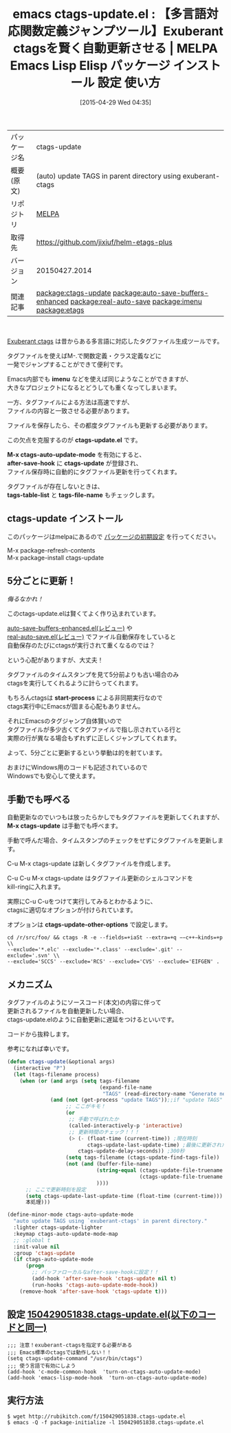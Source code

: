 #+BLOG: rubikitch
#+POSTID: 1589
#+DATE: [2015-04-29 Wed 04:35]
#+PERMALINK: ctags-update
#+OPTIONS: toc:nil num:nil todo:nil pri:nil tags:nil ^:nil \n:t -:nil
#+ISPAGE: nil
#+DESCRIPTION:
# (progn (erase-buffer)(find-file-hook--org2blog/wp-mode))
#+BLOG: rubikitch
#+CATEGORY: Emacs, Emacs Lisp, 
#+EL_PKG_NAME: ctags-update
#+EL_TAGS: emacs, %p, %p.el, emacs lisp %p, elisp %p, emacs %f %p, emacs %p 使い方, emacs %p 設定, emacs パッケージ %p, relate:auto-save-buffers-enhanced, relate:real-auto-save, relate:imenu, relate:etags, emacs タグファイル 自動更新, emacs タグ更新, exuberant-ctagsを快適に使う, 関数定義にジャンプする, exuberant-ctags, 
#+EL_TITLE: Emacs Lisp Elisp パッケージ インストール 設定 使い方 
#+EL_TITLE0: 【多言語対応関数定義ジャンプツール】Exuberant ctagsを賢く自動更新させる
#+EL_URL: 
#+begin: org2blog
#+DESCRIPTION: MELPAのEmacs Lispパッケージctags-updateの紹介
#+MYTAGS: package:ctags-update, emacs 使い方, emacs コマンド, emacs, ctags-update, ctags-update.el, emacs lisp ctags-update, elisp ctags-update, emacs melpa ctags-update, emacs ctags-update 使い方, emacs ctags-update 設定, emacs パッケージ ctags-update, relate:auto-save-buffers-enhanced, relate:real-auto-save, relate:imenu, relate:etags, emacs タグファイル 自動更新, emacs タグ更新, exuberant-ctagsを快適に使う, 関数定義にジャンプする, exuberant-ctags, 
#+TAGS: package:ctags-update, emacs 使い方, emacs コマンド, emacs, ctags-update, ctags-update.el, emacs lisp ctags-update, elisp ctags-update, emacs melpa ctags-update, emacs ctags-update 使い方, emacs ctags-update 設定, emacs パッケージ ctags-update, relate:auto-save-buffers-enhanced, relate:real-auto-save, relate:imenu, relate:etags, emacs タグファイル 自動更新, emacs タグ更新, exuberant-ctagsを快適に使う, 関数定義にジャンプする, exuberant-ctags, , Emacs, Emacs Lisp, , imenu, ctags-update.el, M-x ctags-auto-update-mode, after-save-hook, ctags-update, tags-table-list, tags-file-name, imenu, ctags-update.el, M-x ctags-auto-update-mode, after-save-hook, ctags-update, tags-table-list, tags-file-name, start-process, M-x ctags-update, ctags-update-other-options
#+TITLE: emacs ctags-update.el : 【多言語対応関数定義ジャンプツール】Exuberant ctagsを賢く自動更新させる | MELPA Emacs Lisp Elisp パッケージ インストール 設定 使い方 
#+BEGIN_HTML
<table>
<tr><td>パッケージ名</td><td>ctags-update</td></tr>
<tr><td>概要(原文)</td><td>(auto) update TAGS in parent directory using exuberant-ctags</td></tr>
<tr><td>リポジトリ</td><td><a href="http://melpa.org/">MELPA</a></td></tr>
<tr><td>取得先</td><td><a href="https://github.com/jixiuf/helm-etags-plus">https://github.com/jixiuf/helm-etags-plus</a></td></tr>
<tr><td>バージョン</td><td>20150427.2014</td></tr>
<tr><td>関連記事</td><td><a href="http://rubikitch.com/tag/package:ctags-update/">package:ctags-update</a> <a href="http://rubikitch.com/tag/package:auto-save-buffers-enhanced/">package:auto-save-buffers-enhanced</a> <a href="http://rubikitch.com/tag/package:real-auto-save/">package:real-auto-save</a> <a href="http://rubikitch.com/tag/package:imenu/">package:imenu</a> <a href="http://rubikitch.com/tag/package:etags/">package:etags</a></td></tr>
</table>
<br />
#+END_HTML
[[http://ctags.sourceforge.net/][Exuberant ctags]] は昔からある多言語に対応したタグファイル生成ツールです。

タグファイルを使えばM-.で関数定義・クラス定義などに
一発でジャンプすることができて便利です。

Emacs内部でも *imenu* などを使えば同じようなことができますが、
大きなプロジェクトになるとどうしても重くなってしまいます。

一方、タグファイルによる方法は高速ですが、
ファイルの内容と一致させる必要があります。

ファイルを保存したら、その都度タグファイルも更新する必要があります。

この欠点を克服するのが *ctags-update.el* です。

*M-x ctags-auto-update-mode* を有効にすると、
*after-save-hook* に *ctags-update* が登録され、
ファイル保存時に自動的にタグファイル更新を行ってくれます。

タグファイルが存在しないときは、
*tags-table-list* と *tags-file-name* もチェックします。
** ctags-update インストール
このパッケージはmelpaにあるので [[http://rubikitch.com/package-initialize][パッケージの初期設定]] を行ってください。

M-x package-refresh-contents
M-x package-install ctags-update


#+end:
** 概要                                                             :noexport:
[[http://ctags.sourceforge.net/][Exuberant ctags]] は昔からある多言語に対応したタグファイル生成ツールです。

タグファイルを使えばM-.で関数定義・クラス定義などに
一発でジャンプすることができて便利です。

Emacs内部でも *imenu* などを使えば同じようなことができますが、
大きなプロジェクトになるとどうしても重くなってしまいます。

一方、タグファイルによる方法は高速ですが、
ファイルの内容と一致させる必要があります。

ファイルを保存したら、その都度タグファイルも更新する必要があります。

この欠点を克服するのが *ctags-update.el* です。

*M-x ctags-auto-update-mode* を有効にすると、
*after-save-hook* に *ctags-update* が登録され、
ファイル保存時に自動的にタグファイル更新を行ってくれます。

タグファイルが存在しないときは、
*tags-table-list* と *tags-file-name* もチェックします。

** 5分ごとに更新！
/侮るなかれ！/

このctags-update.elは賢くてよく作り込まれています。

[[http://rubikitch.com/2014/11/23/auto-save-buffers-enhanced/][auto-save-buffers-enhanced.el(レビュー)]] や
[[http://rubikitch.com/2015/02/03/real-auto-save/][real-auto-save.el(レビュー)]] でファイル自動保存をしていると
自動保存のたびにctagsが実行されて重くなるのでは？

という心配がありますが、大丈夫！

タグファイルのタイムスタンプを見て5分前よりも古い場合のみ
ctagsを実行してくれるように計らってくれます。

もちろんctagsは *start-process* による非同期実行なので
ctags実行中にEmacsが固まる心配もありません。

それにEmacsのタグジャンプ自体賢いので
タグファイルが多少古くてタグファイルで指し示されている行と
実際の行が異なる場合もずれずに正しくジャンプしてくれます。

よって、5分ごとに更新するという挙動は的を射ています。

おまけにWindows用のコードも記述されているので
Windowsでも安心して使えます。
** 手動でも呼べる
自動更新なのでいつもは放ったらかしでもタグファイルを更新してくれますが、
*M-x ctags-update* は手動でも呼べます。

手動で呼んだ場合、タイムスタンプのチェックをせずにタグファイルを更新します。

C-u M-x ctags-update は新しくタグファイルを作成します。

C-u C-u M-x ctags-update はタグファイル更新のシェルコマンドを
kill-ringに入れます。

実際にC-u C-uをつけて実行してみるとわかるように、
ctagsに適切なオプションが付けられています。

オプションは *ctags-update-other-options* で設定します。

#+BEGIN_EXAMPLE
cd /r/src/foo/ && ctags -R -e --fields=+iaSt --extra=+q −−c++−kinds=+p \\
--exclude='*.elc' --exclude='*.class' --exclude='.git' --exclude='.svn' \\
--exclude='SCCS' --exclude='RCS' --exclude='CVS' --exclude='EIFGEN' .
#+END_EXAMPLE
# (progn (forward-line 1)(shell-command "screenshot-time.rb org_template" t))
** メカニズム
タグファイルのようにソースコード(本文)の内容に伴って
更新されるファイルを自動更新したい場合、
ctags-update.elのように自動更新に遅延をつけるといいです。

コードから抜粋します。

参考になれば幸いです。

#+BEGIN_SRC emacs-lisp :results silent
(defun ctags-update(&optional args)
  (interactive "P")
  (let (tags-filename process)
    (when (or (and args (setq tags-filename
                              (expand-file-name
                               "TAGS" (read-directory-name "Generate new TAGS to directory:" ))))
              (and (not (get-process "update TAGS"));;if "update TAGS" process is not already running
                   ;; ここがキモ！
                   (or
                    ;; 手動で呼ばれたか
                    (called-interactively-p 'interactive)
                    ;; 更新時間のチェック！！！
                    (> (- (float-time (current-time)) ;現在時刻
                          ctags-update-last-update-time) ;最後に更新された時刻
                       ctags-update-delay-seconds)) ;300秒
                   (setq tags-filename (ctags-update-find-tags-file))
                   (not (and (buffer-file-name)
                             (string-equal (ctags-update-file-truename tags-filename)
                                           (ctags-update-file-truename (buffer-file-name)))
                             ))))
      ;; ここで更新時刻を設定
      (setq ctags-update-last-update-time (float-time (current-time)))
      本処理)))

(define-minor-mode ctags-auto-update-mode
  "auto update TAGS using `exuberant-ctags' in parent directory."
  :lighter ctags-update-lighter
  :keymap ctags-auto-update-mode-map
  ;; :global t
  :init-value nil
  :group 'ctags-update
  (if ctags-auto-update-mode
      (progn
        ;; バッファローカルなafter-save-hookに設定！！
        (add-hook 'after-save-hook 'ctags-update nil t)
        (run-hooks 'ctags-auto-update-mode-hook))
    (remove-hook 'after-save-hook 'ctags-update t)))
#+END_SRC


** 設定 [[http://rubikitch.com/f/150429051838.ctags-update.el][150429051838.ctags-update.el(以下のコードと同一)]]
#+BEGIN: include :file "/r/sync/junk/150429/150429051838.ctags-update.el"
#+BEGIN_SRC fundamental
;;; 注意！exuberant-ctagsを指定する必要がある
;;; Emacs標準のctagsでは動作しない！！
(setq ctags-update-command "/usr/bin/ctags")
;;; 使う言語で有効にしよう
(add-hook 'c-mode-common-hook  'turn-on-ctags-auto-update-mode)
(add-hook 'emacs-lisp-mode-hook  'turn-on-ctags-auto-update-mode)
#+END_SRC

#+END:

** 実行方法
#+BEGIN_EXAMPLE
$ wget http://rubikitch.com/f/150429051838.ctags-update.el
$ emacs -Q -f package-initialize -l 150429051838.ctags-update.el
#+END_EXAMPLE
